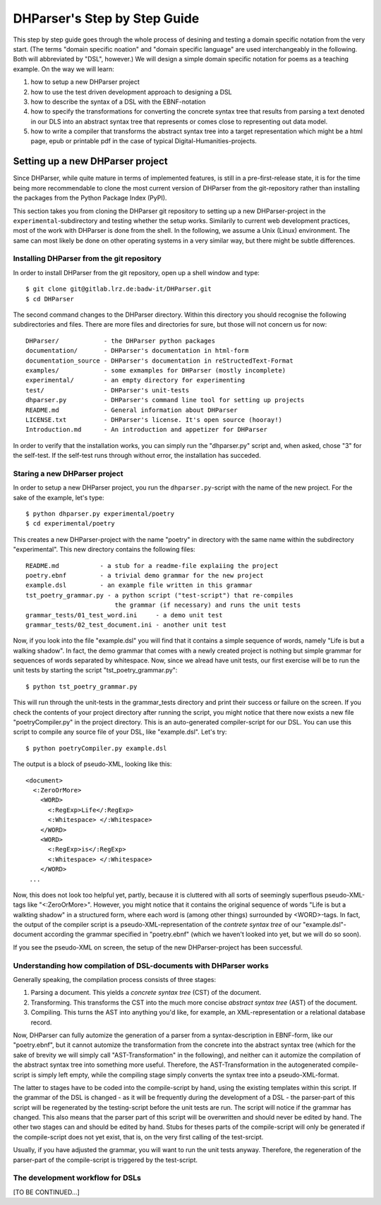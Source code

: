 *****************************
DHParser's Step by Step Guide
*****************************

This step by step guide goes through the whole process of desining and testing
a domain specific notation from the very start. (The terms "domain specific
noation" and "domain specific language" are used interchangeably in the
following. Both will abbreviated by "DSL", however.) We will design a simple
domain specific notation for poems as a teaching example. On the way we will
learn:

1. how to setup a new DHParser project

2. how to use the test driven development approach to designing a DSL

3. how to describe the syntax of a DSL with the EBNF-notation

4. how to specify the transformations for converting the concrete syntax tree
   that results from parsing a text denoted in our DLS into an abstract syntax
   tree that represents or comes close to representing out data model.

5. how to write a compiler that transforms the abstract syntax tree into a
   target representation which might be a html page, epub or printable pdf in
   the case of typical Digital-Humanities-projects.


Setting up a new DHParser project
=================================

Since DHParser, while quite mature in terms of implemented features, is still
in a pre-first-release state, it is for the time being more recommendable to
clone the most current version of DHParser from the git-repository rather than
installing the packages from the Python Package Index (PyPI).

This section takes you from cloning the DHParser git repository to setting up
a new DHParser-project in the ``experimental``-subdirectory and testing
whether the setup works. Similarily to current web development practices, most
of the work with DHParser is done from the shell. In the following, we assume a Unix (Linux) environment. The same can most likely be done on other operating systems in a very similar way, but there might be subtle differences.

Installing DHParser from the git repository
-------------------------------------------

In order to install DHParser from the git repository, open up a shell window
and type::

   $ git clone git@gitlab.lrz.de:badw-it/DHParser.git
   $ cd DHParser

The second command changes to the DHParser directory. Within this directory
you should recognise the following subdirectories and files. There are more
files and directories for sure, but those will not concern us for now::

   DHParser/            - the DHParser python packages
   documentation/       - DHParser's documentation in html-form
   documentation_source - DHParser's documentation in reStructedText-Format
   examples/            - some exmamples for DHParser (mostly incomplete)
   experimental/        - an empty directory for experimenting
   test/                - DHParser's unit-tests
   dhparser.py          - DHParser's command line tool for setting up projects
   README.md            - General information about DHParser
   LICENSE.txt          - DHParser's license. It's open source (hooray!)
   Introduction.md      - An introduction and appetizer for DHParser

In order to verify that the installation works, you can simply run the
"dhparser.py" script and, when asked, chose "3" for the self-test. If the
self-test runs through without error, the installation has succeded.

Staring a new DHParser project
------------------------------

In order to setup a new DHParser project, you run the ``dhparser.py``-script
with the name of the new project. For the sake of the example, let's type::

   $ python dhparser.py experimental/poetry
   $ cd experimental/poetry

This creates a new DHParser-project with the name "poetry" in directory with
the same name within the subdirectory "experimental". This new directory
contains the following files::

    README.md           - a stub for a readme-file explaiing the project
    poetry.ebnf         - a trivial demo grammar for the new project
    example.dsl         - an example file written in this grammar
    tst_poetry_grammar.py - a python script ("test-script") that re-compiles
                            the grammar (if necessary) and runs the unit tests
    grammar_tests/01_test_word.ini     - a demo unit test
    grammar_tests/02_test_document.ini - another unit test

Now, if you look into the file "example.dsl" you will find that it contains a
simple sequence of words, namely "Life is but a walking shadow". In fact, the
demo grammar that comes with a newly created project is nothing but simple
grammar for sequences of words separated by whitespace. Now, since we alread
have unit tests, our first exercise will be to run the unit tests by starting
the script "tst_poetry_grammar.py"::

   $ python tst_poetry_grammar.py

This will run through the unit-tests in the grammar_tests directory and print
their success or failure on the screen. If you check the contents of your
project directory after running the script, you might notice that there now
exists a new file "poetryCompiler.py" in the project directory. This is an
auto-generated compiler-script for our DSL. You can use this script to compile
any source file of your DSL, like "example.dsl". Let's try::

   $ python poetryCompiler.py example.dsl

The output is a block of pseudo-XML, looking like this::

   <document>
     <:ZeroOrMore>
       <WORD>
         <:RegExp>Life</:RegExp>
         <:Whitespace> </:Whitespace>
       </WORD>
       <WORD>
         <:RegExp>is</:RegExp>
         <:Whitespace> </:Whitespace>
       </WORD>
    ...

Now, this does not look too helpful yet, partly, because it is cluttered with
all sorts of seemingly superflous pseudo-XML-tags like "<:ZeroOrMore>".
However, you might notice that it contains the original sequence of words
"Life is but a walkting shadow" in a structured form, where each word is
(among other things) surrounded by <WORD>-tags. In fact, the output of the
compiler script is a pseudo-XML-representation of the *contrete syntax tree* of our "example.dsl"-document according the grammar specified in "poetry.ebnf"
(which we haven't looked into yet, but we will do so soon).

If you see the pseudo-XML on screen, the setup of the new DHParser-project
has been successful.

Understanding how compilation of DSL-documents with DHParser works
------------------------------------------------------------------

Generally speaking, the compilation process consists of three stages:

1. Parsing a document. This yields a *concrete syntax tree* (CST) of the
   document.

2. Transforming. This transforms the CST into the much more concise *abstract
   syntax tree* (AST) of the document.

3. Compiling. This turns the AST into anything you'd like, for example, an
   XML-representation or a relational database record.

Now, DHParser can fully automize the generation of a parser from a syntax-description in EBNF-form, like our "poetry.ebnf", but it cannot automize the transformation from the concrete into the abstract syntax tree
(which for the sake of brevity we will simply call "AST-Transformation" in the following), and neither can it automize the compilation of the abstract
syntax tree into something more useful. Therefore, the AST-Transformation
in the autogenerated compile-script is simply left empty, while the compiling stage simply converts the syntax tree into a pseudo-XML-format.

The latter to stages have to be coded into the compile-script by hand, using
the existing templates within this script. If the grammar of the DSL is
changed - as it will be frequently during the development of a DSL - the
parser-part of this script will be regenerated by the testing-script before
the unit tests are run. The script will notice if the grammar has changed.
This also means that the parser part of this script will be overwritten and
should never be edited by hand. The other two stages can and should be edited
by hand. Stubs for theses parts of the compile-script will only be generated
if the compile-script does not yet exist, that is, on the very first calling
of the test-srcipt.

Usually, if you have adjusted the grammar, you will want
to run the unit tests anyway. Therefore, the regeneration of the parser-part
of the compile-script is triggered by the test-script.

The development workflow for DSLs
---------------------------------

[TO BE CONTINUED...]